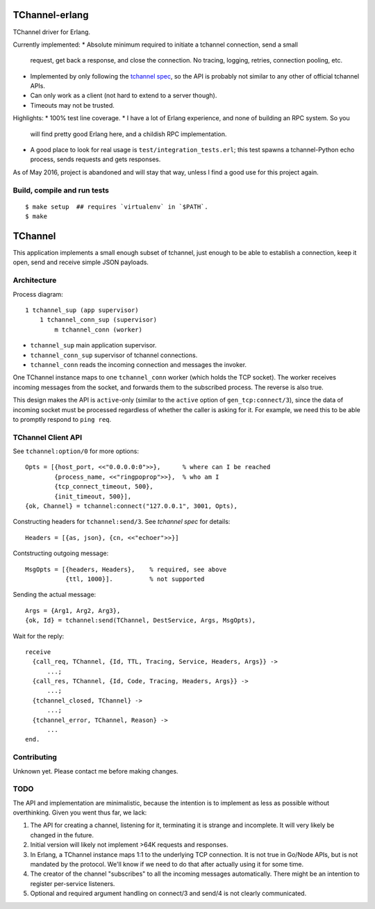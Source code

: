 .. image:: https://api.travis-ci.org/Motiejus/tchannel-erlang.svg?branch=master
    :target: http://travis-ci.org/Motiejus/tchannel-erlang
.. image:: https://coveralls.io/repos/github/Motiejus/tchannel-erlang/badge.svg?branch=master
    :target: https://coveralls.io/github/Motiejus/tchannel-erlang?branch=master

TChannel-erlang
===============

TChannel driver for Erlang.

Currently implemented:
* Absolute minimum required to initiate a tchannel connection, send a small
  request, get back a response, and close the connection. No tracing, logging,
  retries, connection pooling, etc.
* Implemented by only following the `tchannel spec`_, so the API is probably
  not similar to any other of official tchannel APIs.
* Can only work as a client (not hard to extend to a server though).
* Timeouts may not be trusted.

Highlights:
* 100% test line coverage.
* I have a lot of Erlang experience, and none of building an RPC system. So you
  will find pretty good Erlang here, and a childish RPC implementation.
* A good place to look for real usage is ``test/integration_tests.erl``; this 
  test spawns a tchannel-Python echo process, sends requests and gets responses.

As of May 2016, project is abandoned and will stay that way, unless I find a
good use for this project again.

Build, compile and run tests
----------------------------

::

    $ make setup  ## requires `virtualenv` in `$PATH`.
    $ make

TChannel
========

This application implements a small enough subset of tchannel, just enough to
be able to establish a connection, keep it open, send and receive simple JSON
payloads.

Architecture
------------

Process diagram::

    1 tchannel_sup (app supervisor)
        1 tchannel_conn_sup (supervisor)
            m tchannel_conn (worker)

* ``tchannel_sup`` main application supervisor.
* ``tchannel_conn_sup`` supervisor of tchannel connections.
* ``tchannel_conn`` reads the incoming connection and messages the invoker.

One TChannel instance maps to one ``tchannel_conn`` worker (which holds the TCP
socket). The worker receives incoming messages from the socket, and forwards
them to the subscribed process. The reverse is also true.

This design makes the API is ``active``-only (similar to the ``active`` option
of ``gen_tcp:connect/3``), since the data of incoming socket must be processed
regardless of whether the caller is asking for it. For example, we need this to
be able to promptly respond to ``ping req``.

TChannel Client API
-------------------

See ``tchannel:option/0`` for more options::

  Opts = [{host_port, <<"0.0.0.0:0">>},      % where can I be reached
          {process_name, <<"ringpoprop">>},  % who am I
          {tcp_connect_timeout, 500},
          {init_timeout, 500}],
  {ok, Channel} = tchannel:connect("127.0.0.1", 3001, Opts),

Constructing headers for ``tchannel:send/3``. See `tchannel spec` for details::

  Headers = [{as, json}, {cn, <<"echoer">>}]

Contstructing outgoing message::

  MsgOpts = [{headers, Headers},    % required, see above
             {ttl, 1000}].          % not supported

Sending the actual message::

  Args = {Arg1, Arg2, Arg3},
  {ok, Id} = tchannel:send(TChannel, DestService, Args, MsgOpts),

Wait for the reply::

  receive
    {call_req, TChannel, {Id, TTL, Tracing, Service, Headers, Args}} ->
        ...;
    {call_res, TChannel, {Id, Code, Tracing, Headers, Args}} ->
        ...;
    {tchannel_closed, TChannel} ->
        ...;
    {tchannel_error, TChannel, Reason} ->
        ...
  end.

Contributing
------------

Unknown yet. Please contact me before making changes.

TODO
----

The API and implementation are minimalistic, because the intention is to
implement as less as possible without overthinking. Given you went thus far, we
lack:

1. The API for creating a channel, listening for it, terminating it is strange
   and incomplete. It will very likely be changed in the future.
2. Initial version will likely not implement >64K requests and responses.
3. In Erlang, a TChannel instance maps 1:1 to the underlying TCP connection. It
   is not true in Go/Node APIs, but is not mandated by the protocol. We'll know
   if we need to do that after actually using it for some time.
4. The creator of the channel "subscribes" to all the incoming messages
   automatically. There might be an intention to register per-service listeners.
5. Optional and required argument handling on connect/3 and send/4 is not clearly
   communicated.

.. _`tchannel spec`: http://tchannel.readthedocs.org/en/latest/protocol/
